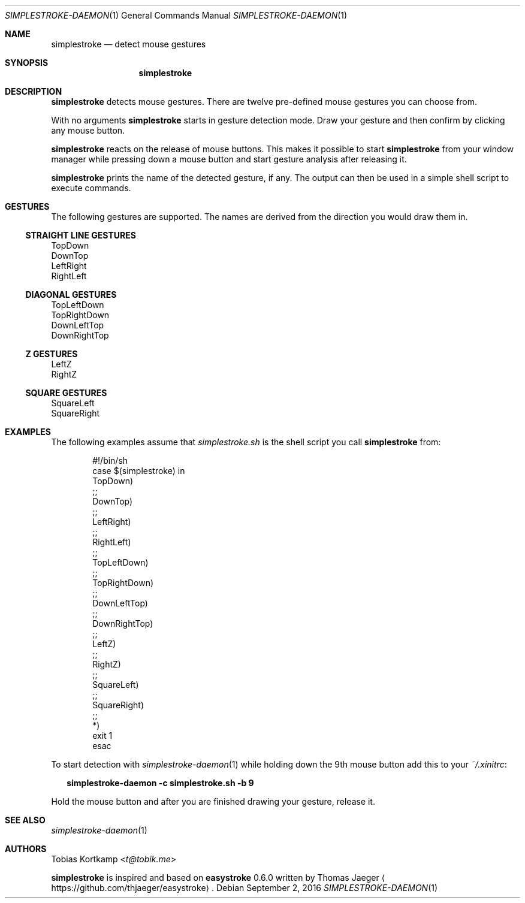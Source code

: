 .\"
.\" Copyright (c) 2016 Tobias Kortkamp <t@tobik.me>
.\"
.\" Permission to use, copy, modify, and/or distribute this software for any
.\" purpose with or without fee is hereby granted, provided that the above
.\" copyright notice and this permission notice appear in all copies.
.\"
.\" THE SOFTWARE IS PROVIDED "AS IS" AND THE AUTHOR DISCLAIMS ALL WARRANTIES
.\" WITH REGARD TO THIS SOFTWARE INCLUDING ALL IMPLIED WARRANTIES OF
.\" MERCHANTABILITY AND FITNESS. IN NO EVENT SHALL THE AUTHOR BE LIABLE FOR ANY
.\" SPECIAL, DIRECT, INDIRECT, OR CONSEQUENTIAL DAMAGES OR ANY DAMAGES
.\" WHATSOEVER RESULTING FROM LOSS OF USE, DATA OR PROFITS, WHETHER IN AN ACTION
.\" OF CONTRACT, NEGLIGENCE OR OTHER TORTIOUS ACTION, ARISING OUT OF OR IN
.\" CONNECTION WITH THE USE OR PERFORMANCE OF THIS SOFTWARE.
.\"
.Dd September 2, 2016
.Dt SIMPLESTROKE-DAEMON 1
.Os
.Sh NAME
.Nm simplestroke
.Nd "detect mouse gestures"
.Sh SYNOPSIS
.Nm
.Sh DESCRIPTION
.Nm
detects mouse gestures.  There are twelve pre-defined mouse gestures
you can choose from.
.Pp
With no arguments
.Nm
starts in gesture detection mode.  Draw your gesture and then confirm by
clicking any mouse button.
.Pp
.Nm
reacts on the release of mouse buttons.  This makes it possible to
start
.Nm
from your window manager while pressing down a mouse button and start
gesture analysis after releasing it.
.Pp
.Nm
prints the name of the detected gesture, if any.  The output can then
be used in a simple shell script to execute commands.
.Sh GESTURES
The following gestures are supported.  The names are derived from the
direction you would draw them in.
.Ss STRAIGHT LINE GESTURES
.Bd -literal
TopDown
DownTop
LeftRight
RightLeft
.Ed
.Ss DIAGONAL GESTURES
.Bd -literal
TopLeftDown
TopRightDown
DownLeftTop
DownRightTop
.Ed
.Ss "Z" GESTURES
.Bd -literal
LeftZ
RightZ
.Ed
.Ss SQUARE GESTURES
.Bd -literal
SquareLeft
SquareRight
.Ed
.Sh EXAMPLES
The following examples assume that
.Pa simplestroke.sh
is the shell script you call
.Nm
from:
.Bd -literal -offset indent
#!/bin/sh
case $(simplestroke) in
    TopDown)
    ;;
    DownTop)
    ;;
    LeftRight)
    ;;
    RightLeft)
    ;;
    TopLeftDown)
    ;;
    TopRightDown)
    ;;
    DownLeftTop)
    ;;
    DownRightTop)
    ;;
    LeftZ)
    ;;
    RightZ)
    ;;
    SquareLeft)
    ;;
    SquareRight)
    ;;
    *)
        exit 1
esac
.Ed
.Pp
To start detection with
.Xr simplestroke-daemon 1
while holding down the 9th
mouse button add this to your
.Pa ~/.xinitrc :
.Bd -literal -offset 2n
.Ic simplestroke-daemon -c simplestroke.sh -b 9
.Ed
.Pp
Hold the mouse button and after you are finished drawing your gesture,
release it.
.Sh SEE ALSO
.Xr simplestroke-daemon 1
.Sh AUTHORS
.An Tobias Kortkamp Aq Mt t@tobik.me
.Pp
.Nm
is inspired and based on \fBeasystroke\fP 0.6.0 written by Thomas Jaeger
.Aq Lk https://github.com/thjaeger/easystroke .
